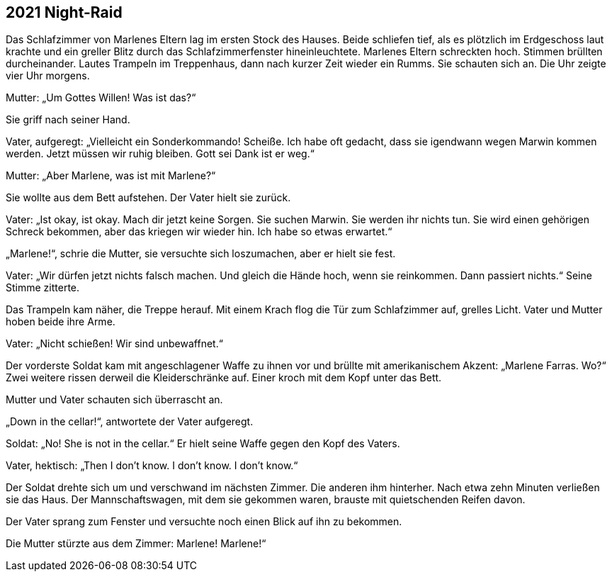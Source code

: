 == [big-number]#2021# Night-Raid

[text-caps]#Das Schlafzimmer von# Marlenes Eltern lag im ersten Stock des Hauses.
Beide schliefen tief, als es plötzlich im Erdgeschoss laut krachte und ein greller Blitz durch das Schlafzimmerfenster hineinleuchtete.
Marlenes Eltern schreckten hoch.
Stimmen brüllten durcheinander.
Lautes Trampeln im Treppenhaus, dann nach kurzer Zeit wieder ein Rumms.
Sie schauten sich an.
Die Uhr zeigte vier Uhr morgens.

Mutter: „Um Gottes Willen! Was ist das?“

Sie griff nach seiner Hand.

Vater, aufgeregt: „Vielleicht ein Sonderkommando!
Scheiße.
Ich habe oft gedacht, dass sie igendwann wegen Marwin kommen werden.
Jetzt müssen wir ruhig bleiben.
Gott sei Dank ist er weg.“

Mutter: „Aber Marlene, was ist mit Marlene?“

Sie wollte aus dem Bett aufstehen.
Der Vater hielt sie zurück.

Vater: „Ist okay, ist okay.
Mach dir jetzt keine Sorgen.
Sie suchen Marwin.
Sie werden ihr nichts tun.
Sie wird einen gehörigen Schreck bekommen, aber das kriegen wir wieder hin.
Ich habe so etwas erwartet.“

„Marlene!“, schrie die Mutter, sie versuchte sich loszumachen, aber er hielt sie fest.

Vater: „Wir dürfen jetzt nichts falsch machen.
Und gleich die Hände hoch, wenn sie reinkommen.
Dann passiert nichts.“
Seine Stimme zitterte.

Das Trampeln kam näher, die Treppe herauf.
Mit einem Krach flog die Tür zum Schlafzimmer auf, grelles Licht.
Vater und Mutter hoben beide ihre Arme.

Vater: „Nicht schießen! Wir sind unbewaffnet.“

Der vorderste Soldat kam mit angeschlagener Waffe zu ihnen vor und brüllte mit amerikanischem Akzent: „Marlene Farras.
Wo?“ Zwei weitere rissen derweil die Kleiderschränke auf.
Einer kroch mit dem Kopf unter das Bett.

Mutter und Vater schauten sich überrascht an.

„Down in the cellar!“, antwortete der Vater aufgeregt.

Soldat: „No! She is not in the cellar.“ Er hielt seine Waffe gegen den Kopf des Vaters.

Vater, hektisch: „Then I don’t know.
I don’t know.
I don’t know.“

Der Soldat drehte sich um und verschwand im nächsten Zimmer.
Die anderen ihm hinterher.
Nach etwa zehn Minuten verließen sie das Haus.
Der Mannschaftswagen, mit dem sie gekommen waren, brauste mit quietschenden Reifen davon.

Der Vater sprang zum Fenster und versuchte noch einen Blick auf ihn zu bekommen.

Die Mutter stürzte aus dem Zimmer: Marlene! Marlene!“
